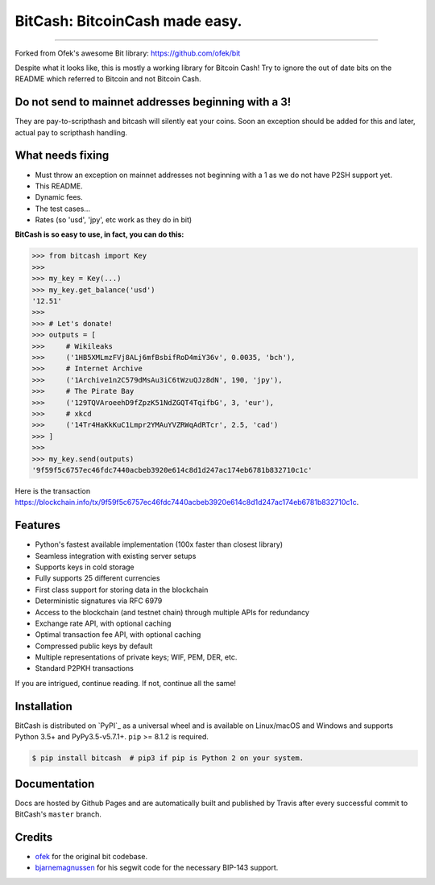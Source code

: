 BitCash: BitcoinCash made easy.
=======================

.. image:: https://img.shields.io/pypi/v/bitcash.svg?style=flat-square
    :target: https://pypi.org/project/bitcash

.. image:: https://img.shields.io/travis/sporestack/bitcash.svg?branch=master&style=flat-square
    :target: https://travis-ci.org/sporestack/bitcash

.. image:: https://img.shields.io/codecov/c/github/sporestack/bitcash.svg?style=flat-square
    :target: https://codecov.io/gh/sporestack/bitcash

.. image:: https://img.shields.io/pypi/pyversions/bitcash.svg?style=flat-square
    :target: https://pypi.org/project/bitcash

.. image:: https://img.shields.io/badge/license-MIT-blue.svg?style=flat-square
    :target: https://en.wikipedia.org/wiki/MIT_License

-----

Forked from Ofek's awesome Bit library: https://github.com/ofek/bit

Despite what it looks like, this is mostly a working library for Bitcoin Cash! Try to ignore the out of date bits on the README which referred to Bitcoin and not Bitcoin Cash.

Do not send to mainnet addresses beginning with a 3!
----------------------------------------------------

They are pay-to-scripthash and bitcash will silently eat your coins. Soon an exception should be added for this and later, actual pay to scripthash handling.

What needs fixing
----------------

- Must throw an exception on mainnet addresses not beginning with a 1 as we do not have P2SH support yet.
- This README.
- Dynamic fees.
- The test cases...
- Rates (so 'usd', 'jpy', etc work as they do in bit)

**BitCash is so easy to use, in fact, you can do this:**

.. code-block:: python

    >>> from bitcash import Key
    >>>
    >>> my_key = Key(...)
    >>> my_key.get_balance('usd')
    '12.51'
    >>>
    >>> # Let's donate!
    >>> outputs = [
    >>>     # Wikileaks
    >>>     ('1HB5XMLmzFVj8ALj6mfBsbifRoD4miY36v', 0.0035, 'bch'),
    >>>     # Internet Archive
    >>>     ('1Archive1n2C579dMsAu3iC6tWzuQJz8dN', 190, 'jpy'),
    >>>     # The Pirate Bay
    >>>     ('129TQVAroeehD9fZpzK51NdZGQT4TqifbG', 3, 'eur'),
    >>>     # xkcd
    >>>     ('14Tr4HaKkKuC1Lmpr2YMAuYVZRWqAdRTcr', 2.5, 'cad')
    >>> ]
    >>>
    >>> my_key.send(outputs)
    '9f59f5c6757ec46fdc7440acbeb3920e614c8d1d247ac174eb6781b832710c1c'

Here is the transaction `<https://blockchain.info/tx/9f59f5c6757ec46fdc7440acbeb3920e614c8d1d247ac174eb6781b832710c1c>`_.

Features
--------

- Python's fastest available implementation (100x faster than closest library)
- Seamless integration with existing server setups
- Supports keys in cold storage
- Fully supports 25 different currencies
- First class support for storing data in the blockchain
- Deterministic signatures via RFC 6979
- Access to the blockchain (and testnet chain) through multiple APIs for redundancy
- Exchange rate API, with optional caching
- Optimal transaction fee API, with optional caching
- Compressed public keys by default
- Multiple representations of private keys; WIF, PEM, DER, etc.
- Standard P2PKH transactions

If you are intrigued, continue reading. If not, continue all the same!

Installation
------------

BitCash is distributed on `PyPI`_ as a universal wheel and is available on Linux/macOS
and Windows and supports Python 3.5+ and PyPy3.5-v5.7.1+. ``pip`` >= 8.1.2 is required.

.. code-block:: bash

    $ pip install bitcash  # pip3 if pip is Python 2 on your system.

Documentation
-------------

Docs are hosted by Github Pages and are automatically built and published
by Travis after every successful commit to BitCash's ``master`` branch.

Credits
-------

- `ofek`_ for the original bit codebase.
- `bjarnemagnussen`_ for his segwit code for the necessary BIP-143 support.

.. _ofek: https://github.com/ofek/bit
.. _bjarnemagnussen: https://github.com/bjarnemagnussen/bitcash/tree/segwit
